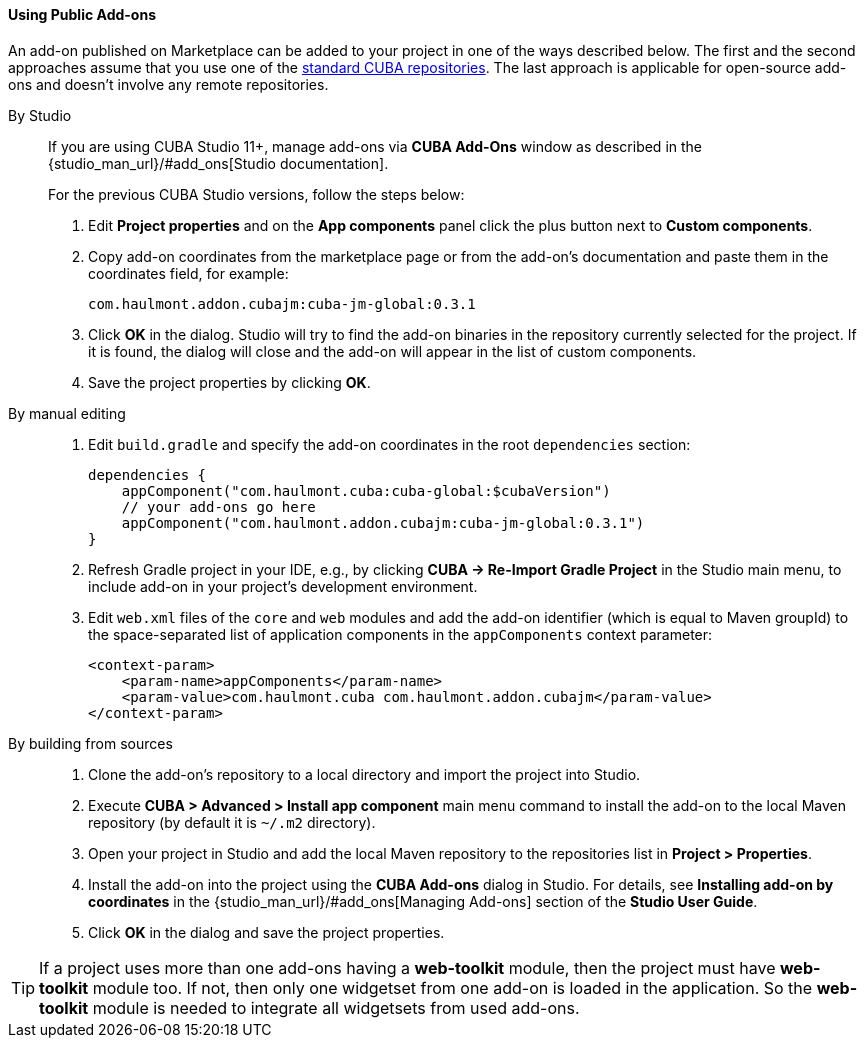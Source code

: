 :sourcesdir: ../../../../source

[[app_components_usage]]
==== Using Public Add-ons

An add-on published on Marketplace can be added to your project in one of the ways described below. The first and the second approaches assume that you use one of the <<access_to_repo, standard CUBA repositories>>. The last approach is applicable for open-source add-ons and doesn't involve any remote repositories.

[[app_components_usage_by_studio]]
By Studio::
+
--
If you are using CUBA Studio 11+, manage add-ons via **CUBA Add-Ons** window as described in the {studio_man_url}/#add_ons[Studio documentation].

For the previous CUBA Studio versions, follow the steps below:

. Edit *Project properties* and on the *App components* panel click the plus button next to *Custom components*.

. Copy add-on coordinates from the marketplace page or from the add-on's documentation and paste them in the coordinates field, for example:
+
[source, plain]
----
com.haulmont.addon.cubajm:cuba-jm-global:0.3.1
----

. Click *OK* in the dialog. Studio will try to find the add-on binaries in the repository currently selected for the project. If it is found, the dialog will close and the add-on will appear in the list of custom components.

. Save the project properties by clicking *OK*.
--

[[app_components_usage_manual_edit]]
By manual editing::
+
--
. Edit `build.gradle` and specify the add-on coordinates in the root `dependencies` section:
+
[source, groovy]
----
dependencies {
    appComponent("com.haulmont.cuba:cuba-global:$cubaVersion")
    // your add-ons go here
    appComponent("com.haulmont.addon.cubajm:cuba-jm-global:0.3.1")
}
----

. Refresh Gradle project in your IDE, e.g., by clicking **CUBA -> Re-Import Gradle Project** in the Studio main menu, to include add-on in your project's development environment.

. Edit `web.xml` files of the `core` and `web` modules and add the add-on identifier (which is equal to Maven groupId) to the space-separated list of application components in the `appComponents` context parameter:
+
[source, xml]
----
<context-param>
    <param-name>appComponents</param-name>
    <param-value>com.haulmont.cuba com.haulmont.addon.cubajm</param-value>
</context-param>
----
--

[[app_components_usage_from_sources]]
By building from sources::
+
--
. Clone the add-on's repository to a local directory and import the project into Studio.

. Execute *CUBA > Advanced > Install app component* main menu command to install the add-on to the local Maven repository (by default it is `~/.m2` directory).

. Open your project in Studio and add the local Maven repository to the repositories list in *Project > Properties*.

. Install the add-on into the project using the *CUBA Add-ons* dialog in Studio. For details, see *Installing add-on by coordinates* in the {studio_man_url}/#add_ons[Managing Add-ons] section of the *Studio User Guide*.

. Click *OK* in the dialog and save the project properties.
--

[TIP]
====
If a project uses more than one add-ons having a **web-toolkit** module, then the project must have **web-toolkit** module too. If not, then only one widgetset from one add-on is loaded in the application. So the **web-toolkit** module is needed to integrate all widgetsets from used add-ons.
====


